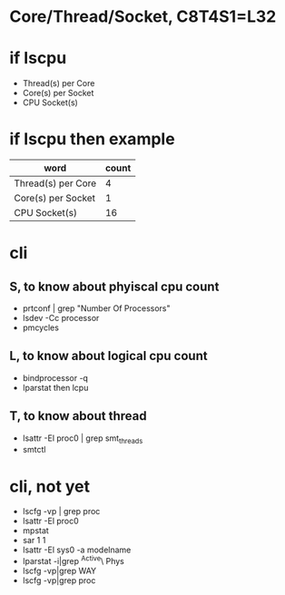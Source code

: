 * Core/Thread/Socket, C8T4S1=L32

* if lscpu

- Thread(s) per Core
- Core(s) per Socket
- CPU Socket(s)

* if lscpu then example

| word               | count |
|--------------------+-------|
| Thread(s) per Core |     4 |
| Core(s) per Socket |     1 |
| CPU Socket(s)      |    16 | 

* cli

** S, to know about phyiscal cpu count

- prtconf | grep "Number Of Processors"
- lsdev -Cc processor
- pmcycles

** L, to know about logical cpu count

- bindprocessor -q
- lparstat then lcpu

** T, to know about thread

- lsattr -El proc0 | grep smt_threads
- smtctl

* cli, not yet

- lscfg -vp | grep proc
- lsattr -El proc0
- mpstat
- sar 1 1
- lsattr -El sys0 -a modelname
- lparstat -i|grep ^Active\ Phys
- lscfg -vp|grep WAY
- lscfg -vp|grep proc


